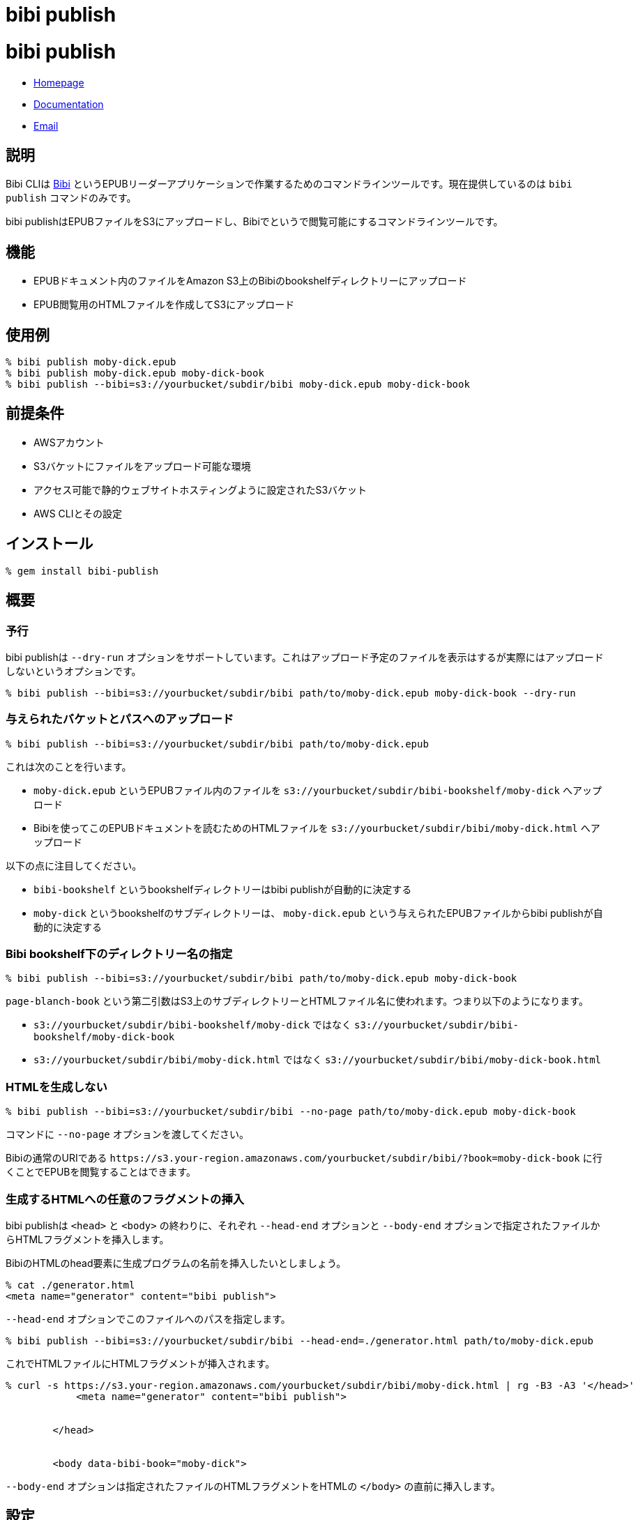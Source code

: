 = bibi publish

= {doctitle}

* link:https://rubygems.org/gems/bibi-publish[Homepage]
* link:http://rubydoc.info/gems/bibi-publish[Documentation]
* mailto:KitaitiMakoto-at-gmail.com[Email]

== 説明

Bibi CLIは https://github.com/satorumurmur/bibi[Bibi] というEPUBリーダーアプリケーションで作業するためのコマンドラインツールです。現在提供しているのは `bibi publish` コマンドのみです。

bibi publishはEPUBファイルをS3にアップロードし、Bibiでというで閲覧可能にするコマンドラインツールです。

== 機能

* EPUBドキュメント内のファイルをAmazon S3上のBibiのbookshelfディレクトリーにアップロード
* EPUB閲覧用のHTMLファイルを作成してS3にアップロード

== 使用例

    % bibi publish moby-dick.epub
    % bibi publish moby-dick.epub moby-dick-book
    % bibi publish --bibi=s3://yourbucket/subdir/bibi moby-dick.epub moby-dick-book

== 前提条件

* AWSアカウント
* S3バケットにファイルをアップロード可能な環境
* アクセス可能で静的ウェブサイトホスティングように設定されたS3バケット
* AWS CLIとその設定

== インストール

    % gem install bibi-publish

== 概要

=== 予行

bibi publishは `--dry-run` オプションをサポートしています。これはアップロード予定のファイルを表示はするが実際にはアップロードしないというオプションです。

    % bibi publish --bibi=s3://yourbucket/subdir/bibi path/to/moby-dick.epub moby-dick-book --dry-run

=== 与えられたバケットとパスへのアップロード

    % bibi publish --bibi=s3://yourbucket/subdir/bibi path/to/moby-dick.epub

これは次のことを行います。

* `moby-dick.epub` というEPUBファイル内のファイルを `s3://yourbucket/subdir/bibi-bookshelf/moby-dick` へアップロード
* Bibiを使ってこのEPUBドキュメントを読むためのHTMLファイルを `s3://yourbucket/subdir/bibi/moby-dick.html` へアップロード

以下の点に注目してください。

* `bibi-bookshelf` というbookshelfディレクトリーはbibi publishが自動的に決定する
* `moby-dick` というbookshelfのサブディレクトリーは、 `moby-dick.epub` という与えられたEPUBファイルからbibi publishが自動的に決定する

=== Bibi bookshelf下のディレクトリー名の指定

    % bibi publish --bibi=s3://yourbucket/subdir/bibi path/to/moby-dick.epub moby-dick-book

`page-blanch-book` という第二引数はS3上のサブディレクトリーとHTMLファイル名に使われます。つまり以下のようになります。

* `s3://yourbucket/subdir/bibi-bookshelf/moby-dick` ではなく `s3://yourbucket/subdir/bibi-bookshelf/moby-dick-book`
* `s3://yourbucket/subdir/bibi/moby-dick.html` ではなく `s3://yourbucket/subdir/bibi/moby-dick-book.html`

=== HTMLを生成しない

    % bibi publish --bibi=s3://yourbucket/subdir/bibi --no-page path/to/moby-dick.epub moby-dick-book

コマンドに `--no-page` オプションを渡してください。

Bibiの通常のURIである `\https://s3.your-region.amazonaws.com/yourbucket/subdir/bibi/?book=moby-dick-book` に行くことでEPUBを閲覧することはできます。

=== 生成するHTMLへの任意のフラグメントの挿入

bibi publishは `<head>` と `<body>` の終わりに、それぞれ `--head-end` オプションと `--body-end` オプションで指定されたファイルからHTMLフラグメントを挿入します。

BibiのHTMLのhead要素に生成プログラムの名前を挿入したいとしましょう。

    % cat ./generator.html
    <meta name="generator" content="bibi publish">

`--head-end` オプションでこのファイルへのパスを指定します。

    % bibi publish --bibi=s3://yourbucket/subdir/bibi --head-end=./generator.html path/to/moby-dick.epub

これでHTMLファイルにHTMLフラグメントが挿入されます。

----
% curl -s https://s3.your-region.amazonaws.com/yourbucket/subdir/bibi/moby-dick.html | rg -B3 -A3 '</head>'
            <meta name="generator" content="bibi publish">


        </head>


        <body data-bibi-book="moby-dick">
----

`--body-end` オプションは指定されたファイルのHTMLフラグメントをHTMLの `</body>` の直前に挿入します。

== 設定

`~/.config/bibi/publish.toml` というファイルで、link:https://toml.io/[TOML]形式でbibi publishの設定をすることができます。 `--bibi` や `--bookshelf` といった特定のオプションを毎回指定するのを避けるために特に有用です。

例えばこうです。

~/.config/bibi/publish.toml
[source,toml]
----
# `default` table is used by default
[default]
bibi = "s3://yourbucket/subdir/bibi"
bookshelf = "s3://yourbucket/epubs"
page = true
----

これはコマンドラインオプションで `--bibi=s3://yourbucket/subdir/bibi` と `--bookshelf=s3://yourbucket/epubs` 、 `--page` を渡すのと同等です。

状況に応じて設定を切り替えたい場合は、別のテーブルを追加して `--option` オプションでそれを指定します。

~/.config/bibi/publish.toml
[source,toml]
----
[production]
bibi = "s3://your-production-bucket/bibi"

[staging]
bibi = "s3://your-staging-bucket/bibi"

----

    % bibi publish --profile=staging moby-dick.epub

現在サポートしているキーは `bibi` 、 `bookshelf` 、 `page` 、 `head_end` 、 `body_end` です。

=== AWSプロファイル

環境変数 `AWS_PROFILE` を使用してください。

    % AWS_PROFILE=publicbibi bibi publish path/to/doc.epub

== 参考

* https://github.com/satorumurmur/bibi[Bibi] はウェブブラウザーで動作する素晴らしいUIを持ったEPUBリーダーです。
* https://aws.amazon.com/cli/[AWS CLI] を見てインストールしAWSプロフファイルの設定をしてください。bibi publishはこの設定を使用します。

== 著作権

Copyright (c) 2020 Kitaiti Makoto

詳細は{file:COPYING.txt}をご覧ください。
